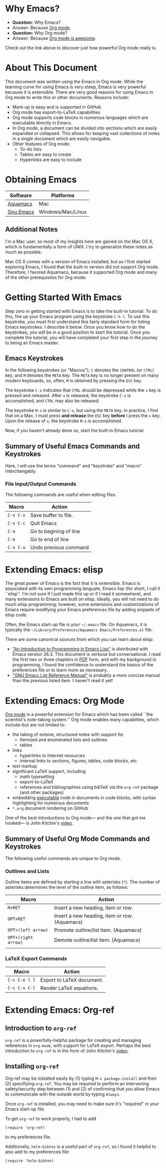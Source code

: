 #+LATEX_HEADER: \usepackage[margin=1in]{geometry}
#+LATEX_HEADER: \usepackage{cite}
#+LATEX_HEADER: \usepackage{braket,cancel}
#+LATEX_HEADER: \usepackage[version=4]{mhchem}
#+LATEX_HEADER: \usepackage{color}

* Why Emacs?

- *Question:* Why Emacs?
- /Answer:/ Because _Org mode_.
- *Question:* Why Org mode?
- /Answer:/ Because [[https://youtu.be/fgizHHd7nOo][Org mode is awesome]].

Check out the link above to discover just how powerful Org mode really is.

* About This Document

This document was written using the Emacs in Org mode. While the
learning curve for using Emacs is very steep, Emacs is very powerful
because it is extensible. There are very good reasons for using Emacs
in Org mode to write this or other documents. Reasons include:
- Mark-up is easy and is supported in GitHub
- Org mode has export-to-LaTeX capabilities
- Org mode supports code blocks in numerous languages which are
  executable directly in Emacs.
- In Org mode, a document can be divided into sections which are
  easily expanded or collapsed. This allows for keeping vast
  collections of notes in a single document which are easily
  navigable.
- Other features of Org mode:
  - To-do lists
  - Tables are easy to create
  - Hyperlinks are easy to include


* Obtaining Emacs

| Software  | Platforms         |
|-----------+-------------------|
| [[http://aquamacs.org][Aquamacs]]  | Mac               |
| [[https://www.gnu.org/savannah-checkouts/gnu/emacs/emacs.html][Gnu Emacs]] | Windows/Mac/Linux |

** Additional Notes

I'm a Mac user, so most of my insights here are gained on the Mac OS
X, which is fundamentally a form of UNIX. I try to generalize these
notes as much as possible.

Mac OS X comes with a version of Emacs installed, but as I first
started exploring Emacs, I found that the built-in version did not
support Org mode. Therefore, I favored Aquamacs, because it supported
Org mode and many of the other prerequisites for Org mode.


* Getting Started With Emacs

Step zero in getting started with Emacs is to take the built-in
tutorial. To do this, fire up your Emacs program using the keystroke
=C-h t=. To use this keystroke, you must first understand this fairly
standard form for listing Emacs keystrokes. I describe it below. Once
you know how to do the keystrokes, you will be in a good position to
start the tutorial. Once you complete the tutorial, you will have
completed your first step in the journey to being an Emacs master.

** Emacs Keystrokes
In the following keystrokes (or "Macros"), =C= denotes the =CONTROL=
(or =CTRL=) key, and =M= denotes the =META= key. The =META= key is no
longer present on many modern keyboards, so, often, =M= is obtained by
pressing the =ESC= key.

The keystroke =C-x= indicates that =CTRL= should be depressed while
the =x= key is pressed and released. After =x= is released, the
keystroke =C-x= is accomplished, and =CTRL= may also be released.

The keystroke =M-x= is similar to =C-x=, but using the =META= key. In
practice, I find that on a Mac, I must press *and release* the =ESC=
key *before* I press the =x= key. Upon the release of =x=, the
keystroke =M-x= is accomplished.

Now, if you haven't already done so, start the built-in Emacs
tutorial.

** Summary of Useful Emacs Commands and Keystrokes
Here, I will use the terms "command" and "keystroke" and "macro"
interchangably.

*** File Input/Output Commands
The following commands are useful when editing files.
|-----------+------------------------|
| Macro     | Action                 |
|-----------+------------------------|
| =C-x C-x= | Save buffer to file.   |
|-----------+------------------------|
| =C-x C-c= | Quit Emacs             |
|-----------+------------------------|
| =C-a=     | Go to begining of line |
|-----------+------------------------|
| =C-e=     | Go to end of line      |
|-----------+------------------------|
| =C-x C-u= | Undo previous command  |

* Extending Emacs: elisp
The great power of Emacs is the fact that it is extensible. Emacs is
associated with its own programming languate, Emacs lisp (for short, I
call it ``elisp''. I'm not sure if I just made this up or if I read it
somewhere), and many extensions to Emacs are built on elisp. Ideally,
you will not need to do much elisp programming; however, some
extensions and customizations of Emacs require modifying your Emacs
preferences file by adding snippets of elisp code.

Often, the Emacs start-up file is your =~/.emacs= file. On Aquamacs,
it is typically the
=~/Library/Preferences/Aquamacs Emacs/Preferences.el= file.

There are some canonical sources from which you can learn about elisp:
- [[https://www.gnu.org/software/emacs/manual/html_node/eintr/]["An Introduction to Programming in Emacs Lisp"]] is distributed with
  Emacs version 26.3. This document is verbose but conversational. I
  read the first two or three chapters in [[https://www.gnu.org/software/emacs/manual/pdf/eintr.pdf][PDF]] form, and with my background in
  programming, I found the confidence to understand the basics of the
  preferences file or to learn more as necessary.
- [[https://www.gnu.org/software/emacs/manual/pdf/elisp.pdf]["GNU Emacs List Reference Manual"]] is probably a more concise manual
  than the previous listed item. I haven't read it yet!


* Extending Emacs: Org Mode
[[https://orgmode.org][Org mode]] is a powerful extension for Emacs which has been called ``the
scientist's note-taking system.'' Org mode enables many capabilties,
which include--but are not limited to:
- the taking of extsive, structured notes with support for
  - Itemized and enumerated lists and outlines
  - tables
- links
  - hyperlinks to Internet resources
  - internal links to sections, figures, tables, code blocks, etc.
- text markup
- significant LaTeX support, including:
  - math typesetting
  - export-to-LaTeX
  - references and bibliographies using bibTeX via the =org-ref=
    package (and other packages)
- embedding _executable_ code in documents in code blocks, with
  syntax highlighting for numerous documents 
- =*.org= document rendering on GitHub

One of the best introductions to Org mode--- and the one that got me
hooked--- is John Kitchin's [[https://youtu.be/fgizHHd7nOo][video]].

** Summary of Useful Org Mode Commands and Keystrokes

The following useful commands are unique to Org mode.

*** Outlines and Lists

Outline items are defined by starting a line with asterisks (=*=). The
number of asterisks determines the level of the outline item, as
follows:

|---------------------+-----------------------------------------------|
| Macro               | Action                                        |
|---------------------+-----------------------------------------------|
| =M+RET=             | Insert a new heading, item or row.            |
|---------------------+-----------------------------------------------|
| =OPT+RET=           | Insert a new heading, item or row. (Aquamacs) |
|---------------------+-----------------------------------------------|
| =OPT+(left arrow)=  | Promote outline/list item. (Aquamacs)         |
|---------------------+-----------------------------------------------|
| =OPT+(right arrow)= | Demote outline/list item. (Aquamacs)          |
|                     |                                               |


*** LaTeX Export Commands

| Macro         | Action                    |
|---------------+---------------------------|
| =C-c C-e l l= | Export to LaTeX document. |
|---------------+---------------------------|
| =C-c C-x C-l= | Render LaTeX equations.   |




* Extending Emacs: Org-ref

** Introduction to =org-ref=
=org-ref= is a powerfully-helpful package for creating and managing
references in =org-mode=, with support for LaTeX export. Perhaps the
best introduction to =org-ref= is in the form of John Kitchin's [[https://youtu.be/2t925KRBbFc][video]].

** Installing =org-ref=
Org-ref may be installed easily by (1) typing =M-x package-install= and
then (2) specifiying =org-ref=. You may be required to perform an
intervening safety/security step between (1) and (2) of confirming
that you allow Emacs to communicate with the outside world by typing
=Always=.

Once =org-ref= is installed, you may need to make sure it's "required"
in your Emacs start-up file.

To get =org-ref= to work properly, I had to add
#+BEGIN_SRC elisp
(require 'org-ref)
#+END_SRC
to my preferences file.

Additionally, =helm-bibtex= is a useful part of =org-ref=, so I found
it helpful to also add to my preferences file:
#+BEGIN_SRC elisp
(require 'helm-bibtex)
#+END_SRC


